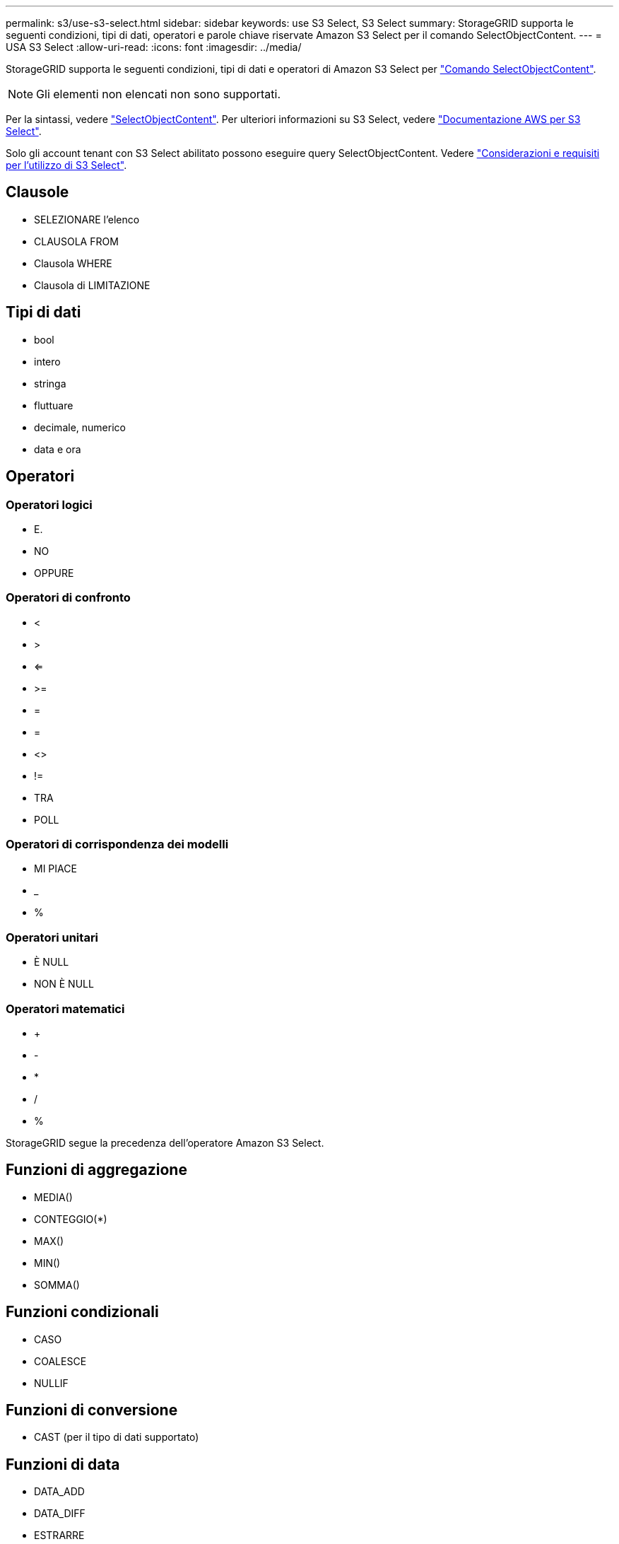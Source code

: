 ---
permalink: s3/use-s3-select.html 
sidebar: sidebar 
keywords: use S3 Select, S3 Select 
summary: StorageGRID supporta le seguenti condizioni, tipi di dati, operatori e parole chiave riservate Amazon S3 Select per il comando SelectObjectContent. 
---
= USA S3 Select
:allow-uri-read: 
:icons: font
:imagesdir: ../media/


[role="lead"]
StorageGRID supporta le seguenti condizioni, tipi di dati e operatori di Amazon S3 Select per link:select-object-content.html["Comando SelectObjectContent"].


NOTE: Gli elementi non elencati non sono supportati.

Per la sintassi, vedere link:select-object-content.html["SelectObjectContent"]. Per ulteriori informazioni su S3 Select, vedere https://docs.aws.amazon.com/AmazonS3/latest/userguide/selecting-content-from-objects.html["Documentazione AWS per S3 Select"^].

Solo gli account tenant con S3 Select abilitato possono eseguire query SelectObjectContent. Vedere link:../admin/manage-s3-select-for-tenant-accounts.html["Considerazioni e requisiti per l'utilizzo di S3 Select"].



== Clausole

* SELEZIONARE l'elenco
* CLAUSOLA FROM
* Clausola WHERE
* Clausola di LIMITAZIONE




== Tipi di dati

* bool
* intero
* stringa
* fluttuare
* decimale, numerico
* data e ora




== Operatori



=== Operatori logici

* E.
* NO
* OPPURE




=== Operatori di confronto

* <
* >
* <=
* >=
* =
* =
* <>
* !=
* TRA
* POLL




=== Operatori di corrispondenza dei modelli

* MI PIACE
* _
* %




=== Operatori unitari

* È NULL
* NON È NULL




=== Operatori matematici

* +
* -
* *
* /
* %


StorageGRID segue la precedenza dell'operatore Amazon S3 Select.



== Funzioni di aggregazione

* MEDIA()
* CONTEGGIO(*)
* MAX()
* MIN()
* SOMMA()




== Funzioni condizionali

* CASO
* COALESCE
* NULLIF




== Funzioni di conversione

* CAST (per il tipo di dati supportato)




== Funzioni di data

* DATA_ADD
* DATA_DIFF
* ESTRARRE
* TO_STRING
* TO_TIMESTAMP
* UTCNOW




== Funzioni di stringa

* CHAR_LENGTH, CHARACTER_LENGTH
* ABBASSARE
* SOTTOSTRINGA
* TAGLIARE
* SUPERIORE

